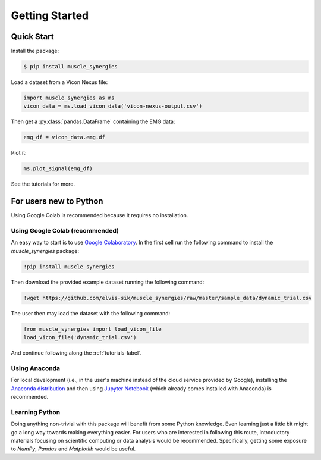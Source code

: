 Getting Started
###############

.. _install-guide-label:

Quick Start
===========

Install the package:

.. code-block:: console

    $ pip install muscle_synergies

Load a dataset from a Vicon Nexus file:

.. code-block:: python

    import muscle_synergies as ms
    vicon_data = ms.load_vicon_data('vicon-nexus-output.csv')

Then get a :py:class:`pandas.DataFrame` containing the EMG data:

.. code-block:: python

    emg_df = vicon_data.emg.df

Plot it:

.. code-block:: python

    ms.plot_signal(emg_df)

See the tutorials for more.

For users new to Python
=======================

Using Google Colab is recommended because it requires no installation.

Using Google Colab (recommended)
--------------------------------

An easy way to start is to use `Google Colaboratory <https://colab.research.google.com/>`_.
In the first cell run the following command to install the `muscle_synergies` package:

.. code-block:: console

    !pip install muscle_synergies

Then download the provided example dataset running the following command:

.. code-block:: console

    !wget https://github.com/elvis-sik/muscle_synergies/raw/master/sample_data/dynamic_trial.csv

The user then may load the dataset with the following command:

.. code-block:: python

   from muscle_synergies import load_vicon_file
   load_vicon_file('dynamic_trial.csv')

And continue following along the :ref:`tutorials-label`.

Using Anaconda
--------------

For local development (i.e., in the user's machine instead of the cloud service provided by Google), installing the `Anaconda distribution <https://docs.anaconda.com/anaconda/install/>`_ and then using `Jupyter Notebook <https://jupyter.org/index.html>`_ (which already comes installed with Anaconda) is recommended.

Learning Python
---------------

Doing anything non-trivial with this package will benefit from some Python knowledge. Even learning just a little bit might go a long way towards making everything easier.
For users who are interested in following this route, introductory materials focusing on scientific computing or data analysis would be recommended.
Specifically, getting some exposure to `NumPy`, `Pandas` and `Matplotlib` would be useful.
